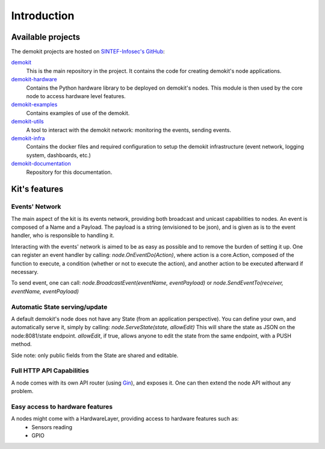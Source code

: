 Introduction
************

Available projects
==================

The demokit projects are hosted on `SINTEF-Infosec's GitHub <https://github.com/SINTEF-Infosec>`_:

`demokit <https://github.com/SINTEF-Infosec/demokit>`_
    This is the main repository in the project. It contains the code for creating demokit's node applications.

`demokit-hardware <https://github.com/SINTEF-Infosec/demokit-hardware>`_
    Contains the Python hardware library to be deployed on demokit's nodes. This module is then used by the core node to access
    hardware level features.

`demokit-examples <https://github.com/SINTEF-Infosec/demokit-examples>`_
    Contains examples of use of the demokit.

`demokit-utils <https://github.com/SINTEF-Infosec/demokit-utils>`_
    A tool to interact with the demokit network: monitoring the events, sending events.

`demokit-infra <https://github.com/SINTEF-Infosec/demokit-infra>`_
    Contains the docker files and required configuration to setup the demokit infrastructure (event network, logging system, dashboards, etc.)

`demokit-documentation <https://github.com/SINTEF-Infosec/demokit-documentation>`_
    Repository for this documentation.


Kit's features
==============

Events' Network
---------------

The main aspect of the kit is its events network, providing both broadcast and unicast capabilities to nodes.
An event is composed of a Name and a Payload. The payload is a string (envisioned to be json), and is given as is to the event handler,
who is responsible to handling it.

Interacting with the events' network is aimed to be as easy as possible and to remove the burden of setting it up.
One can register an event handler by calling: *node.OnEventDo(Action)*, where action is a core.Action, composed of the function to execute,
a condition (whether or not to execute the action), and another action to be executed afterward if necessary.

To send event, one can call: *node.BroadcastEvent(eventName, eventPayload)* or *node.SendEventTo(receiver, eventName, eventPayload)*

Automatic State serving/update
------------------------------

A default demokit's node does not have any State (from an application perspective). You can define your own, and automatically serve it, simply by calling: *node.ServeState(state, allowEdit)*
This will share the state as JSON on the node:8081/state endpoint. *allowEdit*, if true, allows anyone to edit the state from the same endpoint, with a PUSH method.

Side note: only public fields from the State are shared and editable.

Full HTTP API Capabilities
--------------------------

A node comes with its own API router (using `Gin <https://github.com/gin-gonic/gin>`_), and exposes it. One can then extend the node API without any problem.

Easy access to hardware features
--------------------------------

A nodes might come with a HardwareLayer, providing access to hardware features such as:
    - Sensors reading
    - GPIO

